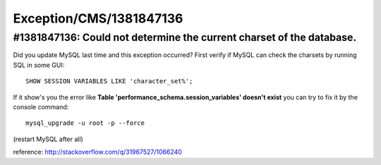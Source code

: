 .. _firstHeading:

Exception/CMS/1381847136
========================

#1381847136: Could not determine the current charset of the database.
---------------------------------------------------------------------

Did you update MySQL last time and this exception occurred? First verify
if MySQL can check the charsets by running SQL in some GUI:

::

   SHOW SESSION VARIABLES LIKE 'character_set%';

If it show's you the error like **Table
'performance_schema.session_variables' doesn't exist** you can try to
fix it by the console command:

::

   mysql_upgrade -u root -p --force

(restart MySQL after all)

reference: http://stackoverflow.com/q/31967527/1066240
